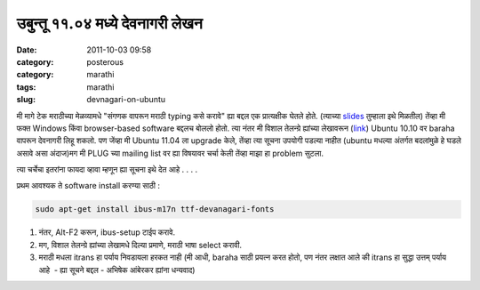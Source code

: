 उबुन्तू ११.०४ मध्ये देवनागरी लेखन
#################################

:date: 2011-10-03 09:58
:category: posterous
:category: marathi
:tags: marathi
:slug: devnagari-on-ubuntu


मी मागे टेक मराठीच्या मेळव्यामधे \"संगणक वापरून मराठी typing कसे करावे\" ह्या बद्दल एक प्रात्यक्षीक घेतले होते. (त्याच्या slides_ तुम्हाला इथे  मिळतील) 
तेंव्हा मी फक्त Windows किंवा browser-based software बद्दलच बोललो होतो. त्या नंतर मी विशाल तेलन्ग्रे ह्यांच्या लेखावरून (link_)  Ubuntu 10.10 वर baraha वापरून देवनागरी लिहू शकलो. 
पण जेंव्हा मी Ubuntu 11.04 ला upgrade केले, तेंव्हा त्या सूचना उपयोगी पडल्या नाहीत (ubuntu मधल्या अंतर्गत बदलांमुळे हे घडले असावे असा अंदाज)मग मी PLUG च्या mailing list वर ह्या विषयावर चर्चा केली तेंव्हा माझा हा problem सुटला.

त्या चर्चेचा इतरांना फायदा व्हावा म्हणून ह्या सूचना इथे देत आहे . . . .

प्रथम आवश्यक ते software install करण्या साठी : 

.. code:: bash

   sudo apt-get install ibus-m17n ttf-devanagari-fonts


#. नंतर, Alt-F2 करून, ibus-setup टाईप करावे.
#. मग, विशाल तेलन्ग्रे ह्यांच्या लेखामधे दिल्या प्रमाणे, मराठी भाषा select करावी.
#. मराठी मधला itrans हा पर्याय निवडायला हरकत नाही (मी आधी, baraha साठी प्रयत्न करत होतो, पण नंतर लक्षात आले की itrans हा सुद्धा उत्तम् पर्याय आहे  - ह्या सूचने बद्दल - अभिषेक आंबेरकर ह्यांना धन्यवाद)

.. _slides: http://www.slideshare.net/mandarvaze/typing-4575704
.. _link: http://www.marathimandali.com/?p=367

